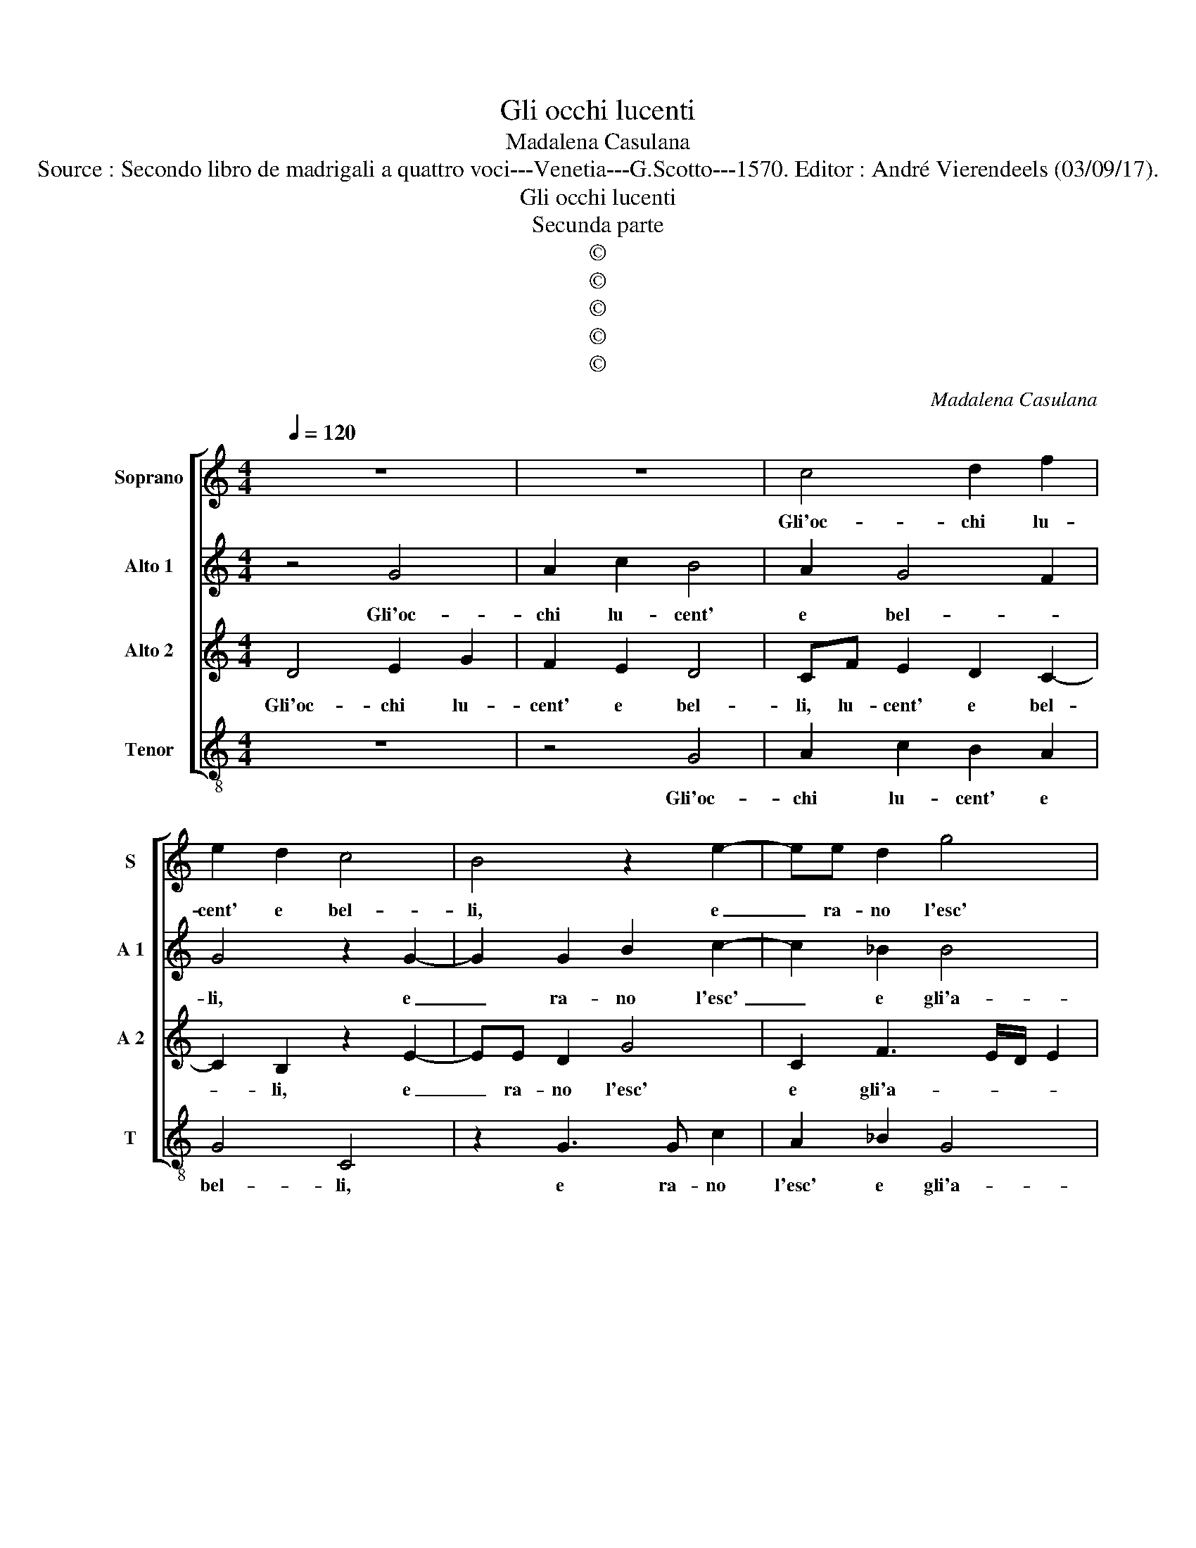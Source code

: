 X:1
T:Gli occhi lucenti
T:Madalena Casulana
T:Source : Secondo libro de madrigali a quattro voci---Venetia---G.Scotto---1570. Editor : André Vierendeels (03/09/17).
T:Gli occhi lucenti
T:Secunda parte
T:©
T:©
T:©
T:©
T:©
C:Madalena Casulana
Z:©
%%score [ 1 2 3 4 ]
L:1/8
Q:1/4=120
M:4/4
K:C
V:1 treble nm="Soprano" snm="S"
V:2 treble nm="Alto 1" snm="A 1"
V:3 treble nm="Alto 2" snm="A 2"
V:4 treble-8 nm="Tenor" snm="T"
V:1
 z8 | z8 | c4 d2 f2 | e2 d2 c4 | B4 z2 e2- | ee d2 g4 | c4 e4 | d4 z2 c2- | c2 c2 A4 | A2 G2 A4 | %10
w: ||Gli'oc- chi lu-|cent' e bel-|li, e|_ ra- no l'esc'|e gli'a-|mi, on-|* de pe-|sci mo- rian|
 d2 ec f4 | e2 e3 e d2 | d4 B4 | c2 c3 cdd | e4 e2 e2 | d2 g2 f2 d2 | e4 E2 E2 | E8- | E4 E4 | %19
w: liet' e con- ten-|ti, liet' e con-|ten- ti,|cor- rean leg- gia- dr'e|snel- li I|dei del fium' in-|ten- ti, al|ar-|* mo-|
 E4 z2 ^G2 | B8- | B4 B4 | ^F4 z2 G2 | G6 c2 | c2 A2 c4 | c4 z2 ^c2 | ^c2 c3 c c2 |"^b" d4 B2 c2 | %28
w: nia, al|ar-|* mo-|nia ch'u-|dian tra|ver- di ra-|mi, u-|sci The- ti dal'|ac- que, tant'|
"^-natural" A2 c2 cBcd | c2 d2 e4 | A4 z2 A2 | A3 A _B2 A2- | A2 G2 A2 c2 | c4 z2 f2 | e2 e2 d4 | %35
w: il can- tar _ _ _|_ li piac-|que, e|men- tre ch'el- la|_ mi- ra, di-|cea, di-|cea fe- li-|
 d2 c4 c2 | c4 z2 _B2 | A8 | A8 |] %39
w: ce chi per|lei so-|spi-|ra.|
V:2
 z4 G4 | A2 c2 B4 | A2 G4 F2 | G4 z2 G2- | G2 G2 B2 c2- | c2 _B2 B4 | A2 F2 c2 c2- | %7
w: Gli'oc-|chi lu- cent'|e bel- *|li, e|_ ra- no l'esc'|_ e gli'a-|mi, l'esc' e gli'a-|
 cB/A/ B2 c2 A2- | A2 G2 F4 | E2 D2 E4 | B2 BA c4 | c2 c3 c B2 | A4 D4 |"^-natural" F2 A3 ABB | %14
w: * * * * mi, on-|* de pe-|sci mo- rian|liet' e con- ten-|ti, liett e con-|ten- ti,|cor- rean leg- gia- dr'e|
 c4 c2 c2 | A2 G2 A2 G2 | G4 G,2 A,2 | C8- | C4 C4 | B,4 z2 E2 | ^G8- | G4 ^G4 | B4 z2 B2 | c6 G2 | %24
w: snel- li I|dei del fium' in-|ten- ti, al|ar-|* mo-|nia, al|ar-|* mo-|nia ch'u-|dian tra|
 G2 F2 G4 | A4 z2 A2 | A2 A3 A A2 | _B4 G2 A2 |"^-natural" c2 A2 AGAB | A2 A2 G4 | ^F4 z2 D2 | %31
w: ver- di ra-|mi, u-|sci The- ti dal'|ac- que, tant'|il can- tar _ _ _|_ li piac-|que, e|
"^-natural" ^C2 D2 D2 F2 | F2 ED E2 A2 | G4 z2 c2 | c2 c2 A4 | _B2 A4 A2 | G8 | z2 F2 E4 | ^F8 |] %39
w: men- tre ch'el- la|mi- * * ra, di-|cea, di-|cea fe- li-|ce chi per|lei|so- spi-|ra.|
V:3
 D4 E2 G2 | F2 E2 D4 | CF E2 D2 C2- | C2 B,2 z2 E2- | EE D2 G4 | C2 F3 E/D/ E2 | F2 A4 E2 | %7
w: Gli'oc- chi lu-|cent' e bel-|li, lu- cent' e bel-|* li, e|_ ra- no l'esc'|e gli'a- * * *|mi, l'esc' e|
 G4 C2 F2- | F2 E2 D4 | A,2 D2 C4 | G2 GE A4 | G2 G3 G G2 | ^F4 G4 | A2 F3 EGG | G4 G2 G2 | %15
w: gli'a- mi, on-|* de pe-|sci mo- rian|liet' e con- ten-|ti, liet' e con-|ten- ti,|cor- rean leg- gia- dr'e|snel- li I|
 F2 C2 C2 B,2 | C4 C2 C2 | A,8- | A,4 A,4 | ^G,4 z2 B,2 | E8- | E4 E4 | ^D4 z2 E2 | E4 E2 E2- | %24
w: dei del fium' in-|ten- ti, al|ar-|* mo-|nia, al|ar-|* mo-|nia ch'u-|dian tra ver-|
 EE F3 E/D/ E2 | F4 z2 E2 | E2 E3 E E2 | G4 D2 F2 | F2 F2 F4 | F2 D4 ^C2 |"^-natural" D4 z2 F2 | %31
w: * di ra- * * *|mi, u-|sci The- ti dal'|ac- que, tant'|il can- tar|li piac- *|que, e|
"^-natural" E2 ^F2 G2 C2 | D4 C2 F2 | E4 z2 A2 | G2 A2 F4 | F2 F4 F2 | E4 D2 E2- | ED D4 ^C2 | %38
w: men- tre ch'el- la|mi- ra, di-|cea, di-|cea fe- li-|ce chi per|lei so- spi-||
 D8 |] %39
w: ra.|
V:4
 z8 | z4 G4 | A2 c2 B2 A2 | G4 C4 | z2 G3 G c2 | A2 _B2 G4 | F4 z4 | z4 z2 F2- | F2 c2 d4 | %9
w: |Gli'oc-|chi lu- cent' e|bel- li,|e ra- no|l'esc' e gli'a-|mi,|on-|* de pe-|
 c2 B2 A4 | G2 EA F4 | c2 C3 C G2 | D4 G4 |"^-natural" F2 F3 AGG | c4 c2 C2 | D2 E2 F2 G2 | %16
w: sci mo- rian|liet' e con- ten-|ti, liet' e con|ten- ti,|cor- rean leg- gia- dr'e|snel- li I|dei del fium' in-|
 C4 C2 A,2 |"^-natural" A,8- | A,4 A,4 | E4 z2 E2 | E8- | E4 E4 | B4 z2 E2 | C6 C2 | c2 d2 c4 | %25
w: ten- ti, al|ar-|* mo-|nia, al|ar-|* mo-|nia ch'u-|dian tra|ver- di ra-|
 F4 z2 A2 | A2 A3 A A2 | G4 G2 F2 | F2 F2 F4- | F2 F2 E4 | D4 z2 D2 | A2 D2 G2 F2 | %32
w: mi, u-|sci The- ti dal'|ac- que, tant'|il can- tar|_ li piac-|que, e|men- tre ch'el- la|
"^-natural""^b" B4 A2 F2 | c4 z2 F2 | c2 A2 d4 | _B2 F4 A2 | c4 z2 G2 | A8 | D8 |] %39
w: mi- ra, di-|cea, di-|cea fe- li-|ce chi per|lei so-|spi-|ra.|

